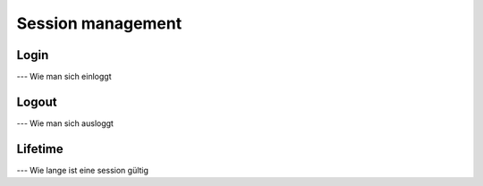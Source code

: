 Session management
==================

Login
-----

--- Wie man sich einloggt

Logout
------

--- Wie man sich ausloggt

Lifetime
--------

--- Wie lange ist eine session gültig
